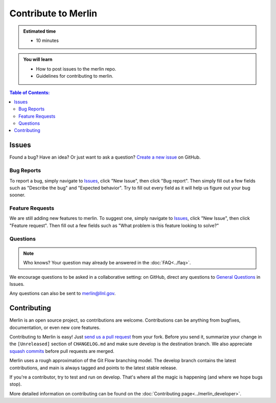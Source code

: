 Contribute to Merlin
====================
.. admonition:: Estimated time

      * 10 minutes

.. admonition:: You will learn

      * How to post issues to the merlin repo.
      * Guidelines for contributing to merlin.

.. contents:: Table of Contents:
  :local:

Issues
++++++
Found a bug? Have an idea? Or just want to ask a question?
`Create a new issue <https://github.com/LLNL/merlin/issues/new/choose>`_ on GitHub.

Bug Reports
-----------
To report a bug, simply navigate to `Issues <https://github.com/LLNL/merlin/issues>`_, click "New Issue", then click "Bug report". Then simply fill out a few fields such as "Describe the bug" and "Expected behavior". Try to fill out every field as it will help us figure out your bug sooner.

Feature Requests
----------------
We are still adding new features to merlin. To suggest one, simply navigate to `Issues <https://github.com/LLNL/merlin/issues>`_, click "New Issue", then click "Feature request". Then fill out a few fields such as "What problem is this feature looking to solve?"

Questions
---------
.. note::

    Who knows? Your question may already be answered in the :doc:`FAQ<../faq>`.

We encourage questions to be asked in a collaborative setting: on GitHub, direct any questions to `General Questions <https://github.com/LLNL/merlin/issues/new?labels=question&template=question.md&title=%5BQ%2FA%5D+>`_ in Issues.

Any questions can also be sent to merlin@llnl.gov.

Contributing
++++++++++++
Merlin is an open source project, so contributions are welcome. Contributions can be anything from bugfixes, documentation, or even new core features.

Contributing to Merlin is easy! Just `send us a pull request <https://github.com/LLNL/merlin/pulls>`_ from your fork. Before you send it, summarize your change in the ``[Unreleased]`` section of ``CHANGELOG.md`` and make sure develop is the destination branch. We also appreciate `squash commits <https://github.com/LLNL/merlin/wiki/Squash-commits>`_ before pull requests are merged.

Merlin uses a rough approximation of the Git Flow branching model. The develop branch contains the latest contributions, and main is always tagged and points to the latest stable release.

If you're a contributor, try to test and run on develop. That's where all the magic is happening (and where we hope bugs stop).

More detailed information on contributing can be found on the :doc:`Contributing page<../merlin_developer>`.
